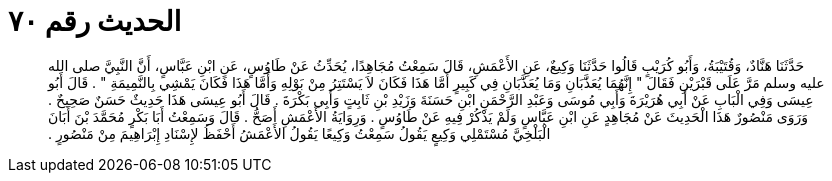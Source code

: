
= الحديث رقم ٧٠

[quote.hadith]
حَدَّثَنَا هَنَّادٌ، وَقُتَيْبَةُ، وَأَبُو كُرَيْبٍ قَالُوا حَدَّثَنَا وَكِيعٌ، عَنِ الأَعْمَشِ، قَالَ سَمِعْتُ مُجَاهِدًا، يُحَدِّثُ عَنْ طَاوُسٍ، عَنِ ابْنِ عَبَّاسٍ، أَنَّ النَّبِيَّ صلى الله عليه وسلم مَرَّ عَلَى قَبْرَيْنِ فَقَالَ ‏"‏ إِنَّهُمَا يُعَذَّبَانِ وَمَا يُعَذَّبَانِ فِي كَبِيرٍ أَمَّا هَذَا فَكَانَ لاَ يَسْتَتِرُ مِنْ بَوْلِهِ وَأَمَّا هَذَا فَكَانَ يَمْشِي بِالنَّمِيمَةِ ‏"‏ ‏.‏ قَالَ أَبُو عِيسَى وَفِي الْبَابِ عَنْ أَبِي هُرَيْرَةَ وَأَبِي مُوسَى وَعَبْدِ الرَّحْمَنِ ابْنِ حَسَنَةَ وَزَيْدِ بْنِ ثَابِتٍ وَأَبِي بَكْرَةَ ‏.‏ قَالَ أَبُو عِيسَى هَذَا حَدِيثٌ حَسَنٌ صَحِيحٌ ‏.‏ وَرَوَى مَنْصُورٌ هَذَا الْحَدِيثَ عَنْ مُجَاهِدٍ عَنِ ابْنِ عَبَّاسٍ وَلَمْ يَذْكُرْ فِيهِ عَنْ طَاوُسٍ ‏.‏ وَرِوَايَةُ الأَعْمَشِ أَصَحُّ ‏.‏ قَالَ وَسَمِعْتُ أَبَا بَكْرٍ مُحَمَّدَ بْنَ أَبَانَ الْبَلْخِيَّ مُسْتَمْلِي وَكِيعٍ يَقُولُ سَمِعْتُ وَكِيعًا يَقُولُ الأَعْمَشُ أَحْفَظُ لإِسْنَادِ إِبْرَاهِيمَ مِنْ مَنْصُورٍ ‏.‏